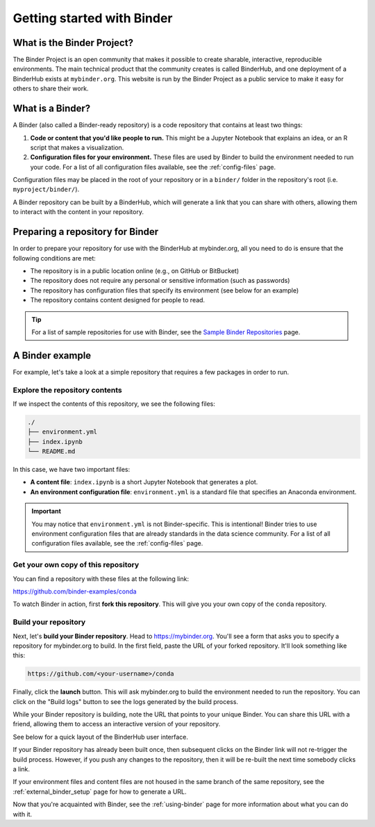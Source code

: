 .. _introduction:

===========================
Getting started with Binder
===========================

What is the Binder Project?
===========================

The Binder Project is an open community that makes it possible to create sharable,
interactive, reproducible environments. The main technical product that
the community creates is called BinderHub, and one deployment of a BinderHub
exists at ``mybinder.org``. This website is run by the Binder Project as
a public service to make it easy for others to share their work.

.. _what-is-a-binder:

What is a Binder?
=================

A Binder (also called a Binder-ready repository) is a code repository that
contains at least two things:

1. **Code or content that you'd like people to run.** This might be a
   Jupyter Notebook that explains an idea, or an R script that makes a
   visualization.
2. **Configuration files for your environment.** These files are used
   by Binder to build the environment needed to run your code.
   For a list of all configuration files available, see the
   :ref:`config-files` page.

Configuration files may be placed in the root of
your repository or in a ``binder/`` folder in the repository's root
(i.e. ``myproject/binder/``).

A Binder repository can be built by a BinderHub, which will generate a
link that you can share with others, allowing them to interact with the
content in your repository.

.. _preparing_repositories:

Preparing a repository for Binder
=================================

In order to prepare your repository for use with the BinderHub
at mybinder.org, all you
need to do is ensure that the following conditions are met:

* The repository is in a public location online (e.g., on GitHub or BitBucket)
* The repository does not require any personal or sensitive information
  (such as passwords)
* The repository has configuration files that specify its environment
  (see below for an example)
* The repository contains content designed for people to read.

.. tip::

   For a list of sample repositories for use with Binder, see the
   `Sample Binder Repositories <sample_repos.html>`_ page.

A Binder example
================

For example, let's take a look at a simple repository that requires a
few packages in order to run.

Explore the repository contents
-------------------------------

If we inspect the contents of this repository,
we see the following files:

.. code-block:: bash

   ./
   ├── environment.yml
   ├── index.ipynb
   └── README.md

In this case, we have two important files:

* **A content file**: ``index.ipynb`` is a short Jupyter Notebook that
  generates a plot.
* **An environment configuration file**: ``environment.yml`` is a standard
  file that specifies an Anaconda environment.

.. important::

   You may notice that ``environment.yml`` is not Binder-specific. This is
   intentional! Binder tries to use environment configuration files that are
   already standards in the data science community. For a list of all
   configuration files available, see the :ref:`config-files` page.

Get your own copy of this repository
------------------------------------

You can find a repository with these files at the following link:

https://github.com/binder-examples/conda

To watch Binder in action, first **fork this repository**. This will
give you your own copy of the ``conda`` repository.

Build your repository
---------------------

Next, let's **build your Binder repository**. Head to https://mybinder.org.
You'll see a form that asks you to specify a repository for mybinder.org to
build. In the first field, paste the URL of your forked repository. It'll look
something like this:

.. code-block:: none

   https://github.com/<your-username>/conda

Finally, click the **launch** button. This will ask mybinder.org to
build the environment needed to run the repository. You can click on the
"Build logs" button to see the logs generated by the build process.

While your Binder repository is building, note the URL that points to your unique Binder.
You can share this URL with a friend, allowing them to access an interactive
version of your repository.

See below for a quick layout of the BinderHub user interface.

.. image:: _static/images/mybinder-ui-start.png
   :alt: The myinder.org UI

If your Binder repository has already been built once, then subsequent clicks on
the Binder link will not re-trigger the build process. However, if you
push any changes to the repository, then it will be re-built the next time
somebody clicks a link.

If your environment files and content files are not housed in the same branch of the same repository, see the :ref:`external_binder_setup` page for how to generate a URL.

Now that you're acquainted with Binder, see the :ref:`using-binder` page
for more information about what you can do with it.
